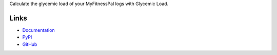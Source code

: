 Calculate the glycemic load of your MyFitnessPal logs with Glycemic Load.

Links
=====
- `Documentation <http://glycemic-load.readthedocs.io/en/latest/>`_
- `PyPI <https://pypi.python.org/pypi/glycemic_load>`_
- `GitHub <https://github.com/timdiels/glycemic-load>`_
